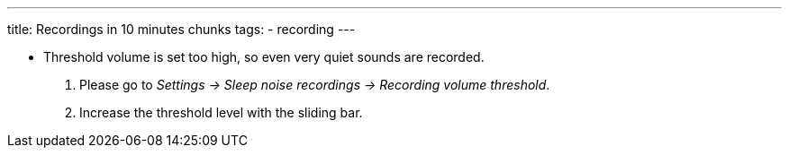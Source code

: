 ---
title: Recordings in 10 minutes chunks
tags:
- recording
---


* Threshold volume is set too high, so even very quiet sounds are recorded.
. Please go to _Settings -> Sleep noise recordings -> Recording volume threshold_.
. Increase the threshold level with the sliding bar.